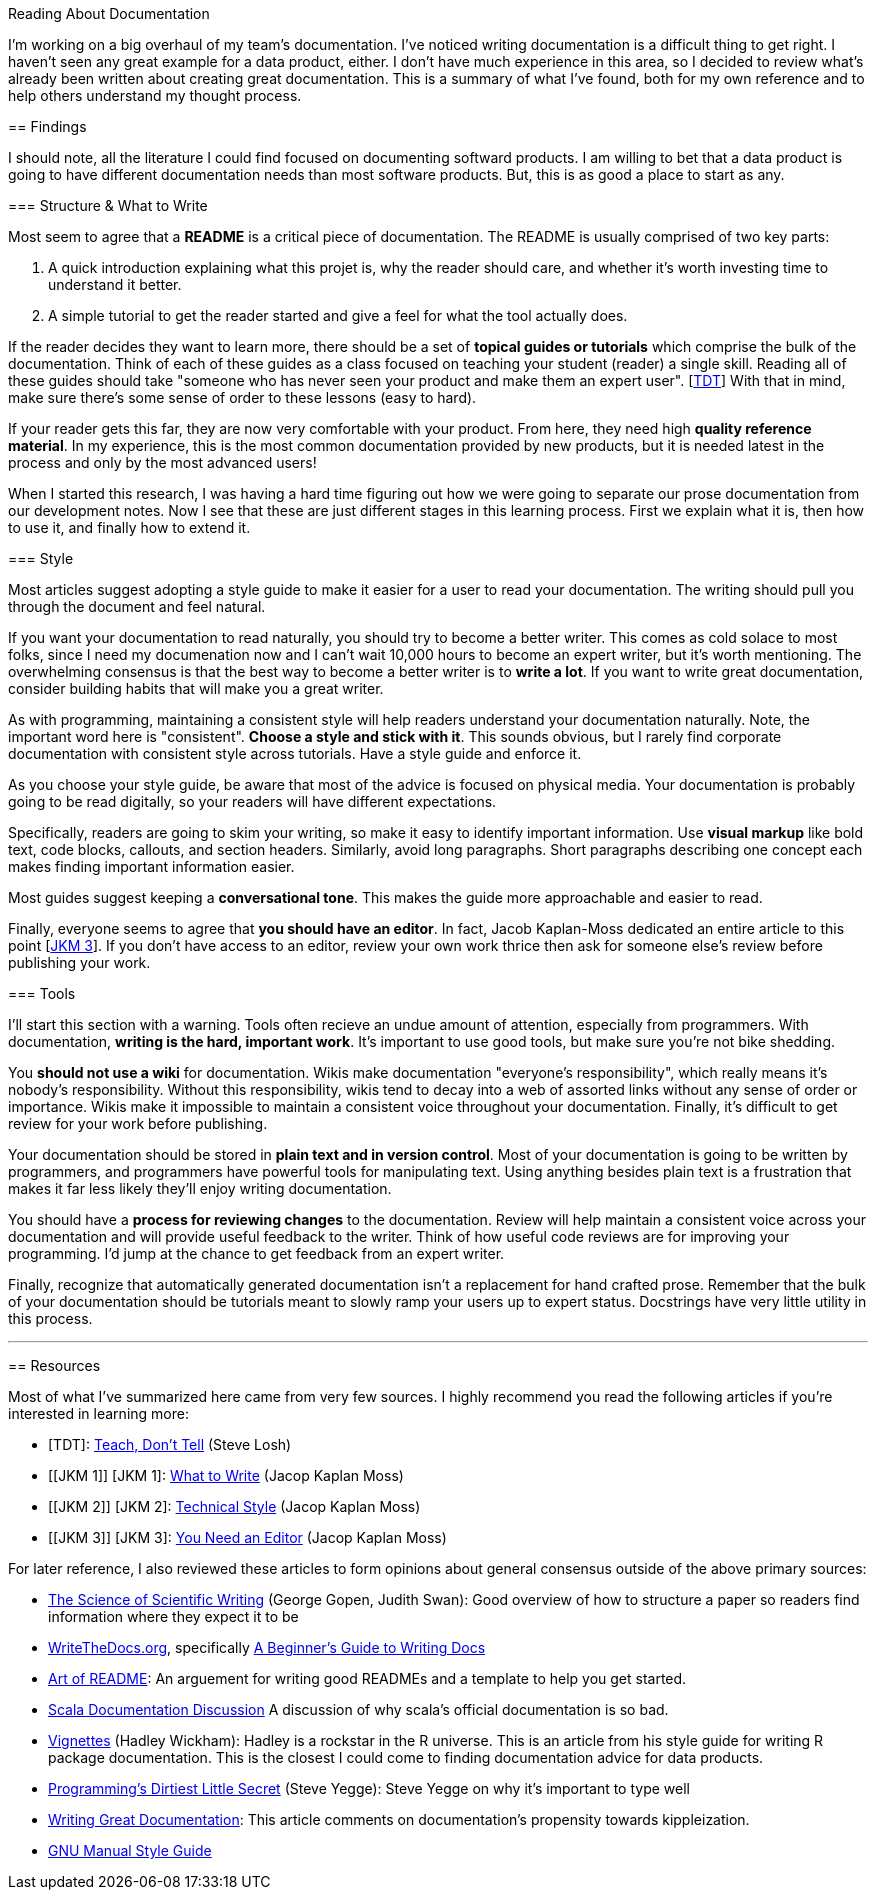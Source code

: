 Reading About Documentation
=============================
:author: Ryan Harter
:date: 2017-01-10
:status: draft
:tags: mozilla,documentation

I'm working on a big overhaul of my team's documentation.
I've noticed writing documentation is a difficult thing to get right.
I haven't seen any great example for a data product, either.
I don't have much experience in this area,
so I decided to review what's already been written about creating great documentation.
This is a summary of what I've found, 
both for my own reference and to help others understand my thought process.

== Findings

I should note, all the literature I could find focused on documenting softward products.
I am willing to bet that a data product is going to have different documentation needs than most software products.
But, this is as good a place to start as any.

=== Structure & What to Write

Most seem to agree that a **README** is a critical piece of documentation.
The README is usually comprised of two key parts:
 
. A quick introduction explaining what this projet is, why the reader should 
  care, and whether it's worth investing time to understand it better.
. A simple tutorial to get the reader started and give a feel for what the tool
  actually does.

If the reader decides they want to learn more,
there should be a set of **topical guides or tutorials** which comprise the bulk of the documentation.
Think of each of these guides as a class focused on teaching your student (reader) a single skill.
Reading all of these guides should take "someone who has never seen your product and make them an expert user". [link:#TDT[TDT]]
With that in mind, make sure there's some sense of order to these lessons (easy to hard).

If your reader gets this far, they are now very comfortable with your product.
From here, they need high **quality reference material**.
In my experience, this is the most common documentation provided by new products,
but it is needed latest in the process and only by the most advanced users!

When I started this research, 
I was having a hard time figuring out how we were going to separate our 
prose documentation from our development notes.
Now I see that these are just different stages in this learning process.
First we explain what it is, then how to use it, and finally how to extend it.

=== Style

Most articles suggest adopting a style guide to make it easier for a user to read your documentation.
The writing should pull you through the document and feel natural.

If you want your documentation to read naturally, you should try to become a better writer.
This comes as cold solace to most folks, since I need my documenation now
and I can't wait 10,000 hours to become an expert writer, but it's worth mentioning.
The overwhelming consensus is that the best way to become a better writer is to **write a lot**.
If you want to write great documentation, consider building habits that will make you a great writer.

As with programming, maintaining a consistent style will help readers understand your documentation naturally.
Note, the important word here is "consistent".
**Choose a style and stick with it**.
This sounds obvious, but I rarely find corporate documentation with consistent style across tutorials.
Have a style guide and enforce it.

As you choose your style guide, be aware that most of the advice is focused on physical media.
Your documentation is probably going to be read digitally,
so your readers will have different expectations.

Specifically, readers are going to skim your writing, so make it easy to identify important information.
Use **visual markup** like bold text, code blocks, callouts, and section headers.
Similarly, avoid long paragraphs.
Short paragraphs describing one concept each makes finding important information easier.

Most guides suggest keeping a **conversational tone**.
This makes the guide more approachable and easier to read.

Finally, everyone seems to agree that **you should have an editor**.
In fact, Jacob Kaplan-Moss dedicated an entire article to this point [link:#YNAE[JKM 3]].
If you don't have access to an editor,
review your own work thrice then ask for someone else's review before publishing your work.

=== Tools

I'll start this section with a warning.
Tools often recieve an undue amount of attention, especially from programmers.
With documentation, **writing is the hard, important work**.
It's important to use good tools, but make sure you're not bike shedding.

You **should not use a wiki** for documentation.
Wikis make documentation "everyone's responsibility",
which really means it's nobody's responsibility.
Without this responsibility, wikis tend to decay into a web of assorted links without any sense of order or importance.
Wikis make it impossible to maintain a consistent voice throughout your documentation.
Finally, it's difficult to get review for your work before publishing.

Your documentation should be stored in **plain text and in version control**.
Most of your documentation is going to be written by programmers, 
and programmers have powerful tools for manipulating text. 
Using anything besides plain text is a frustration that makes it far less
likely they'll enjoy writing documentation.

// TODO: This should be expanded upon. Version control is hugely useful for
// figuring out who to contact if you have questions, identifying the health
// of the documentation, and attributing credit for the hard, thankless work
// of writing the documentation. Wiki's do a particularly horrible job of all
// of these things. 

You should have a **process for reviewing changes** to the documentation.
Review will help maintain a consistent voice across your documentation 
and will provide useful feedback to the writer.
Think of how useful code reviews are for improving your programming.
I'd jump at the chance to get feedback from an expert writer.

Finally, recognize that automatically generated documentation isn't a replacement for hand crafted prose.
Remember that the bulk of your documentation should be tutorials meant to slowly ramp your users up to expert status.
Docstrings have very little utility in this process.


'''
== Resources

Most of what I've summarized here came from very few sources.
I highly recommend you read the following articles if you're interested in learning more:

* [[SL]] [TDT]: http://stevelosh.com/blog/2013/09/teach-dont-tell/[Teach, Don't Tell] (Steve Losh)
* [[JKM 1]] [JKM 1]: https://jacobian.org/writing/what-to-write/[What to Write] (Jacop Kaplan Moss)
* [[JKM 2]] [JKM 2]: https://jacobian.org/writing/technical-style/[Technical Style] (Jacop Kaplan Moss)
* [[JKM 3]] [JKM 3]: https://jacobian.org/writing/editors/[You Need an Editor] (Jacop Kaplan Moss)

For later reference, I also reviewed these articles to form opinions about
general consensus outside of the above primary sources:

* http://www.americanscientist.org/issues/id.877,y.0,no.,content.true,page.1,css.print/issue.aspx[The Science of Scientific Writing]
  (George Gopen, Judith Swan): Good overview of how to structure a paper so 
  readers find information where they expect it to be
* http://www.writethedocs.org/[WriteTheDocs.org], specifically 
  http://www.writethedocs.org/guide/writing/beginners-guide-to-docs/[A Beginner's Guide to Writing Docs]
* https://github.com/noffle/art-of-readme[Art of README]: An arguement for 
  writing good READMEs and a template to help you get started.
* https://groups.google.com/forum/#!topic/scala-internals/r2GnzCFc3TY[Scala Documentation Discussion]
  A discussion of why scala's official documentation is so bad.
* http://r-pkgs.had.co.nz/vignettes.html[Vignettes] (Hadley Wickham): Hadley
  is a rockstar in the R universe. This is an article from his style guide for
  writing R package documentation. This is the closest I could come to finding
  documentation advice for data products.
* http://steve-yegge.blogspot.com/2008/09/programmings-dirtiest-little-secret.html[Programming's Dirtiest Little Secret]
  (Steve Yegge): Steve Yegge on why it's important to type well
* https://byrslf.co/writing-great-documentation-44d90367115a#.nenvaqeng[Writing Great Documentation]:
  This article comments on documentation's propensity towards kippleization.
* https://www.gnu.org/prep/standards/standards.html#GNU-Manuals[GNU Manual Style Guide]


